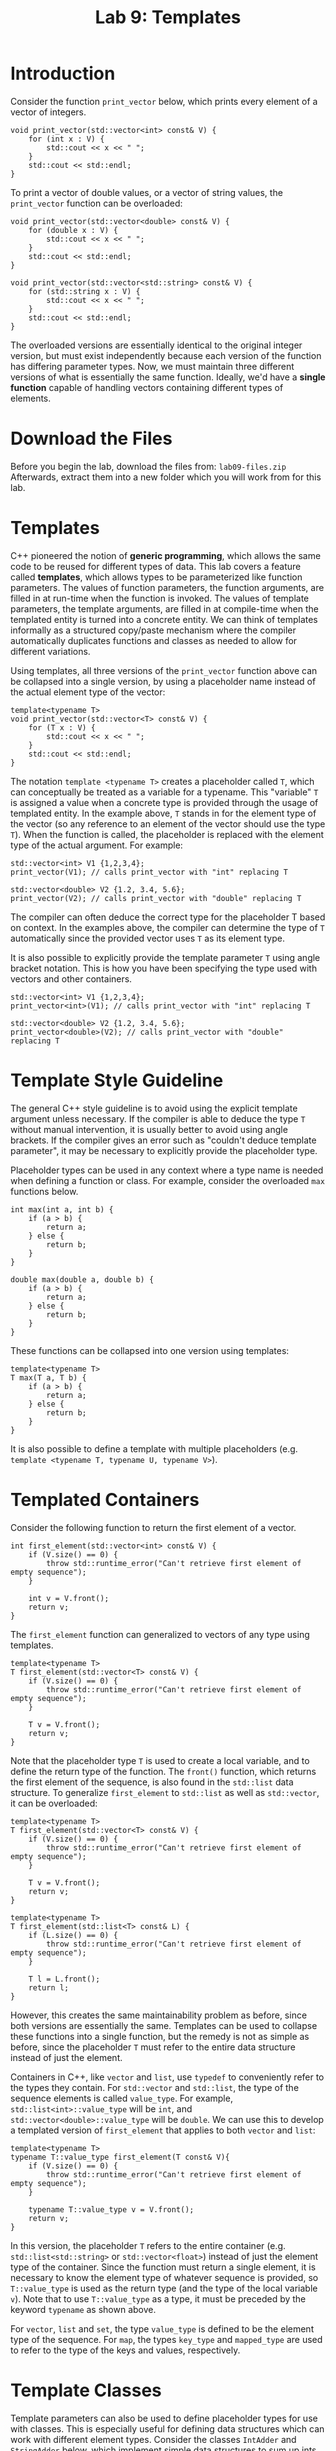 #+TITLE: Lab 9: Templates

* Introduction

Consider the function ~print_vector~ below, which prints every element of a vector of integers.

#+BEGIN_SRC C++
void print_vector(std::vector<int> const& V) {
	for (int x : V) {
		std::cout << x << " ";
	}
	std::cout << std::endl;
}
#+END_SRC

To print a vector of double values, or a vector of string values, the ~print_vector~ function can be overloaded:

#+BEGIN_SRC C++
void print_vector(std::vector<double> const& V) {
	for (double x : V) {
		std::cout << x << " ";
	}
	std::cout << std::endl;
}

void print_vector(std::vector<std::string> const& V) {
	for (std::string x : V) {
		std::cout << x << " ";
	}
	std::cout << std::endl;
}
#+END_SRC

The overloaded versions are essentially identical to the original integer version, but must exist independently
because each version of the function has differing parameter types. Now, we must maintain three different versions of 
what is essentially the same function. Ideally, we'd have a *single function* capable of handling vectors containing 
different types of elements.

* Download the Files

Before you begin the lab, download the files from: ~lab09-files.zip~
Afterwards, extract them into a new folder which you will work from for this lab.

* Templates

C++ pioneered the notion of *generic programming*, which allows the same code to be reused for different types of 
data. This lab covers a feature called *templates*, which allows types to be parameterized like function parameters. 
The values of function parameters, the function arguments, are filled in at run-time when the function is invoked. 
The values of template parameters, the template arguments, are filled in at compile-time when the templated entity 
is turned into a concrete entity. We can think of templates informally as a structured copy/paste mechanism where 
the compiler automatically duplicates functions and classes as needed to allow for different variations.

Using templates, all three versions of the ~print_vector~ function above can be collapsed into a single version, by 
using a placeholder name instead of the actual element type of the vector:

#+BEGIN_SRC C++
template<typename T>
void print_vector(std::vector<T> const& V) {
	for (T x : V) {
		std::cout << x << " ";
	}
	std::cout << std::endl;
}
#+END_SRC

The notation ~template <typename T>~ creates a placeholder called ~T~, which can conceptually be treated as a variable 
for a typename. This "variable" ~T~ is assigned a value when a concrete type is provided through the usage of templated 
entity. In the example above, ~T~ stands in for the element type of the vector (so any reference to an element of the 
vector should use the type ~T~). When the function is called, the placeholder is replaced with the element type of the 
actual argument. For example:

#+BEGIN_SRC C++
std::vector<int> V1 {1,2,3,4};
print_vector(V1); // calls print_vector with "int" replacing T

std::vector<double> V2 {1.2, 3.4, 5.6};
print_vector(V2); // calls print_vector with "double" replacing T
#+END_SRC

The compiler can often deduce the correct type for the placeholder T based on context. In the examples above, the 
compiler can determine the type of ~T~ automatically since the provided vector uses ~T~ as its element type.

It is also possible to explicitly provide the template parameter ~T~ using angle bracket notation. This is how you 
have been specifying the type used with vectors and other containers.

#+BEGIN_SRC C++
std::vector<int> V1 {1,2,3,4};
print_vector<int>(V1); // calls print_vector with "int" replacing T

std::vector<double> V2 {1.2, 3.4, 5.6};
print_vector<double>(V2); // calls print_vector with "double" replacing T
#+END_SRC

* Template Style Guideline

The general C++ style guideline is to avoid using the explicit template argument unless necessary. If the compiler 
is able to deduce the type ~T~ without manual intervention, it is usually better to avoid using angle brackets. If 
the compiler gives an error such as "couldn't deduce template parameter", it may be necessary to explicitly provide 
the placeholder type.

Placeholder types can be used in any context where a type name is needed when defining a function or class. For example, 
consider the overloaded ~max~ functions below.

#+BEGIN_SRC C++
int max(int a, int b) {
	if (a > b) {
		return a;
	} else {
		return b;
	}
}

double max(double a, double b) {
	if (a > b) {
		return a;
	} else {
		return b;
	}
}
#+END_SRC

These functions can be collapsed into one version using templates:

#+BEGIN_SRC C++
template<typename T>
T max(T a, T b) {
	if (a > b) {
		return a;
	} else {
		return b;
	}
}
#+END_SRC

It is also possible to define a template with multiple placeholders (e.g. ~template <typename T, typename U, typename V>~).

* Templated Containers

Consider the following function to return the first element of a vector.

#+BEGIN_SRC C++
int first_element(std::vector<int> const& V) {
	if (V.size() == 0) {
		throw std::runtime_error("Can't retrieve first element of empty sequence");
	}

	int v = V.front();
	return v;
}
#+END_SRC

The ~first_element~ function can generalized to vectors of any type using templates.

#+BEGIN_SRC C++
template<typename T>
T first_element(std::vector<T> const& V) {
	if (V.size() == 0) {
		throw std::runtime_error("Can't retrieve first element of empty sequence");
	}
	
	T v = V.front();
	return v;
}
#+END_SRC

Note that the placeholder type ~T~ is used to create a local variable, and to define the return type of the function.
The ~front()~ function, which returns the first element of the sequence, is also found in the ~std::list~ data structure.
To generalize ~first_element~ to ~std::list~ as well as ~std::vector~, it can be overloaded:

#+BEGIN_SRC C++
template<typename T>
T first_element(std::vector<T> const& V) {
	if (V.size() == 0) {
		throw std::runtime_error("Can't retrieve first element of empty sequence");
	}
	
	T v = V.front();
	return v;
}

template<typename T>
T first_element(std::list<T> const& L) {
	if (L.size() == 0) {
		throw std::runtime_error("Can't retrieve first element of empty sequence");
	}

	T l = L.front();
	return l;
}
#+END_SRC

However, this creates the same maintainability problem as before, since both versions are essentially the same.
Templates can be used to collapse these functions into a single function, but the remedy is not as simple as 
before, since the placeholder ~T~ must refer to the entire data structure instead of just the element.

Containers in C++, like ~vector~ and ~list~, use ~typedef~ to conveniently refer to the types they contain. For 
~std::vector~ and ~std::list~, the type of the sequence elements is called ~value_type~. For example, 
~std::list<int>::value_type~ will be ~int~, and ~std::vector<double>::value_type~ will be ~double~. We can use 
this to develop a templated version of ~first_element~ that applies to both ~vector~ and ~list~:

#+BEGIN_SRC C++
template<typename T>
typename T::value_type first_element(T const& V){
	if (V.size() == 0) {
		throw std::runtime_error("Can't retrieve first element of empty sequence");
	}

	typename T::value_type v = V.front();
	return v;
}
#+END_SRC

In this version, the placeholder ~T~ refers to the entire container (e.g. ~std::list<std::string>~ or 
~std::vector<float>~) instead of just the element type of the container. Since the function must return a single 
element, it is necessary to know the element type of whatever sequence is provided, so ~T::value_type~ is used as 
the return type (and the type of the local variable ~v~). Note that to use ~T::value_type~ as a type, it must be 
preceded by the keyword ~typename~ as shown above.

For ~vector~, ~list~ and ~set~, the type ~value_type~ is defined to be the element type of the sequence. For ~map~, 
the types ~key_type~ and ~mapped_type~ are used to refer to the type of the keys and values, respectively.

* Template Classes

Template parameters can also be used to define placeholder types for use with classes. This is especially useful for 
defining data structures which can work with different element types. Consider the classes ~IntAdder~ and 
~StringAdder~ below, which implement simple data structures to sum up ints and strings, respectively.

#+BEGIN_SRC C++
class IntAdder {
public:
	IntAdder() : sum{} {}

	void add(int i) {
		sum = sum + i;
	}
	
	int get_sum(){
		return sum;
	}
private:
	int sum;
};

class StringAdder {
public:
	StringAdder() : sum{} {}

	void add(std::string i) {
		sum = sum + i;
	}

	std::string get_sum() {
		return sum;
	}
private:
	std::string sum;
};
#+END_SRC

These two classes could be used in code such as the following.

#+BEGIN_SRC C++
IntAdder A;
StringAdder B;

A.add(6);
A.add(10);
B.add("Hello ");
B.add("World");

std::cout << B.get_sum() << " " << A.get_sum() << std::endl;
#+END_SRC

Since both classes contain the same core functionality, and the only difference between their implementations is 
the particular element type, the classes can be collapsed into a single class by using templates:

#+BEGIN_SRC C++
template<typename T>
class Adder {
public:
	Adder() : sum{} {}

	void add(T i) {
		sum = sum + i;
	}

	T get_sum() {
		return sum;
	}
private:
	T sum;
};
#+END_SRC

The templated class could then be used in place of the original classes in the example above:

#+BEGIN_SRC C++
Adder<int> A;
Adder<std::string> B;

A.add(6);
A.add(10);
B.add("Hello ");
B.add("World");

std::cout << B.get_sum() << " " << A.get_sum() << std::endl;
#+END_SRC

* Lab exercises

The labs consists of two parts. In ~part1.cpp~, you are given non-templated solutions to three different tasks, 
your goal is to write a single templated function for each task:

- Add up the elements of a vector.
- Add up the elements of any collection.
- Identify all keys in a map that correspond to a given value.

Note: that all of the tests pass already. Your task is to adapt the code to use templates, instead of duplicated 
code, and ensure that the tests continue to pass.

In ~part2.cpp~, instead of writing a templated function, you're tasked with writing a templated class. Specifically, 
you will implement a simple *stack* (internally using a vector) whose element types may vary between instances 
(e.g. one stack contains integers, another stack contains strings).

Compilation commands should look like the usual:

- ~g++ -Wall -std=c++17 part1.cpp -o part1~ or ~part2~
- ~./tester1.sh~ or ~./tester2.sh~

* Questions

1. How can generic programming, and particularly generic data structures, improve productivity of programmers?
2. Conceptually, what does the compiler do to make templates possible?

* What to Submit? Templated Queue Class
You will implement a simple templated *queue*. Your queue will be interally represented using a vector and will have
~push()~, ~pop()~, and ~size()~ methods (similar to the stack you wrote from part 2). Please complete the code in ~queue.cpp~
and submit this file. 

Hint: Your code should look almost the same as the stack code except for the ~pop()~ method which will pop elements
in a different order. Specifically, a stack pops in *LIFO* order (Last In First Out) whereas a queue pops in 
*FIFO* order (First In First Out).